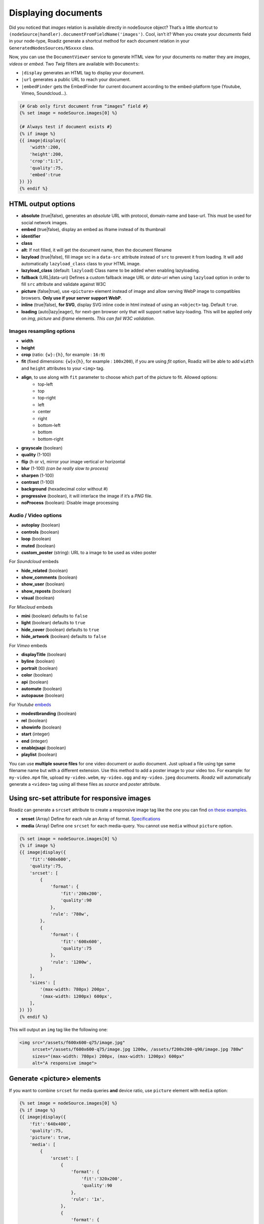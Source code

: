 .. _display-documents:

====================
Displaying documents
====================

Did you noticed that *images* relation is available directly in nodeSource object? That’s a little shortcut to
``(nodeSource|handler).documentFromFieldName('images')``. Cool, isn’t it? When you create your *documents* field in your
node-type, Roadiz generate a shortcut method for each document relation in your ``GeneratedNodesSources/NSxxxx`` class.

Now, you can use the ``DocumentViewer`` service to generate HTML view for your documents no matter they are *images*, *videos* or *embed*. Two *Twig* filters are available with ``Documents``:

- ``|display`` generates an HTML tag to display your document.
- ``|url`` generates a public URL to reach your document.
- ``|embedFinder`` gets the EmbedFinder for current document according to the embed-platform type (Youtube, Vimeo, Soundcloud…).

.. code-block:: html+jinja

    {# Grab only first document from “images” field #}
    {% set image = nodeSource.images[0] %}

    {# Always test if document exists #}
    {% if image %}
    {{ image|display({
        'width':200,
        'height':200,
        'crop':"1:1",
        'quality':75,
        'embed':true
    }) }}
    {% endif %}

HTML output options
-------------------

* **absolute** (true|false), generates an *absolute* URL with protocol, domain-name and base-url. This must be used for social network images.
* **embed** (true|false), display an embed as iframe instead of its thumbnail
* **identifier**
* **class**
* **alt**: If not filled, it will get the document name, then the document filename
* **lazyload** (true|false), fill image src in a ``data-src`` attribute instead of ``src`` to prevent it from loading. It will add automatically ``lazyload_class`` class to your HTML image.
* **lazyload_class** (default: ``lazyload``) Class name to be added when enabling lazyloading.
* **fallback** (URL|data-uri) Defines a custom fallback image URL or *data-uri* when using ``lazyload`` option in order to fill ``src`` attribute and validate against W3C
* **picture** (false|true), use ``<picture>`` element instead of image and allow serving WebP image to compatibles browsers. **Only use if your server support WebP**.
* **inline** (true|false), **for SVG**, display SVG inline code in html instead of using an ``<object>`` tag. Default ``true``.
* **loading** (auto|lazy|eager), for next-gen browser only that will support native lazy-loading. This will be applied only on `img`, `picture` and `iframe` elements. *This can fail W3C validation*.

Images resampling options
^^^^^^^^^^^^^^^^^^^^^^^^^

* **width**
* **height**
* **crop** (ratio: ``{w}:{h}``, for example : ``16:9``)
* **fit** (fixed dimensions: ``{w}x{h}``, for example : ``100x200``), if you are using *fit* option, Roadiz will be able to add ``width`` and ``height`` attributes to your ``<img>`` tag.
* **align**, to use along with ``fit`` parameter to choose which part of the picture to fit. Allowed options:
    * top-left
    * top
    * top-right
    * left
    * center
    * right
    * bottom-left
    * bottom
    * bottom-right
* **grayscale** (boolean)
* **quality** (1-100)
* **flip** (``h`` or ``v``), mirror your image vertical or horizontal
* **blur** (1-100) *(can be really slow to process)*
* **sharpen** (1-100)
* **contrast** (1-100)
* **background** (hexadecimal color without #)
* **progressive** (boolean), it will interlace the image if it’s a *PNG* file.
* **noProcess** (boolean): Disable image processing

Audio / Video options
^^^^^^^^^^^^^^^^^^^^^

* **autoplay** (boolean)
* **controls** (boolean)
* **loop** (boolean)
* **muted** (boolean)
* **custom_poster** (string): URL to a image to be used as video poster

For *Soundcloud* embeds

* **hide_related** (boolean)
* **show_comments** (boolean)
* **show_user** (boolean)
* **show_reposts** (boolean)
* **visual** (boolean)

For *Mixcloud* embeds

* **mini** (boolean) defaults to ``false``
* **light** (boolean) defaults to ``true``
* **hide_cover** (boolean) defaults to ``true``
* **hide_artwork** (boolean) defaults to ``false``

For *Vimeo* embeds

* **displayTitle** (boolean)
* **byline** (boolean)
* **portrait** (boolean)
* **color** (boolean)
* **api** (boolean)
* **automute** (boolean)
* **autopause** (boolean)

For *Youtube* `embeds <https://developers.google.com/youtube/player_parameters>`_

* **modestbranding** (boolean)
* **rel** (boolean)
* **showinfo** (boolean)
* **start** (integer)
* **end** (integer)
* **enablejsapi** (boolean)
* **playlist** (boolean)

You can use **multiple source files** for one video document or audio document.
Just upload a file using tge same filename name but with a different extension. Use this method to
add a poster image to your video too.
For example: for ``my-video.mp4`` file, upload ``my-video.webm``, ``my-video.ogg``
and ``my-video.jpeg`` documents. *Roadiz* will automatically generate a ``<video>`` tag using all these files as *source* and
*poster* attribute.

Using src-set attribute for responsive images
---------------------------------------------

Roadiz can generate a ``srcset`` attribute to create a responsive image
tag like the one you can find `on these examples <https://responsiveimages.org/>`_.

* **srcset** (Array) Define for each rule an Array of format. `Specifications <https://www.w3.org/html/wg/drafts/html/master/semantics.html#attr-img-srcset>`_
* **media** (Array) Define one ``srcset`` for each media-query. You cannot use ``media`` without ``picture`` option.

.. code-block:: html+jinja

    {% set image = nodeSource.images[0] %}
    {% if image %}
    {{ image|display({
        'fit':'600x600',
        'quality':75,
        'srcset': [
            {
                'format': {
                    'fit':'200x200',
                    'quality':90
                },
                'rule': '780w',
            },
            {
                'format': {
                    'fit':'600x600',
                    'quality':75
                },
                'rule': '1200w',
            }
        ],
        'sizes': [
            '(max-width: 780px) 200px',
            '(max-width: 1200px) 600px',
        ],
    }) }}
    {% endif %}

This will output an ``img`` tag like the following one:

.. code-block:: html

    <img src="/assets/f600x600-q75/image.jpg"
         srcset="/assets/f600x600-q75/image.jpg 1200w, /assets/f200x200-q90/image.jpg 780w"
         sizes="(max-width: 780px) 200px, (max-width: 1200px) 600px"
         alt="A responsive image">

Generate <picture> elements
---------------------------

If you want to combine ``srcset`` for media queries **and** device ratio, use ``picture`` element with ``media`` option:

.. code-block:: html+jinja

    {% set image = nodeSource.images[0] %}
    {% if image %}
    {{ image|display({
        'fit':'640x400',
        'quality':75,
        'picture': true,
        'media': [
            {
                'srcset': [
                    {
                        'format': {
                            'fit':'320x200',
                            'quality':90
                        },
                        'rule': '1x',
                    },
                    {
                        'format': {
                            'fit':'640x400',
                            'quality':75
                        },
                        'rule': '2x',
                    }
                ],
                'rule': '(max-width: 767px)'
            },
            {
                'srcset': [
                    {
                        'format': {
                            'fit':'800x600',
                            'quality':80
                        },
                        'rule': '1x',
                    },
                    {
                        'format': {
                            'fit':'1600x1200',
                            'quality':70
                        },
                        'rule': '2x',
                    }
                ],
                'rule': '(min-width: 768px)'
            }
        ]
    }) }}
    {% endif %}

This will output a ``picture`` element supporting :

- *WebP* image format (*Roadiz* will automatically generate a ``.webp`` image if your PHP is compiled with *webp* support)
- *Media query* attributes
- *Device ratio* src-set rules
- A fallback ``img`` element for older browsers

.. code-block:: html

    <picture>
        <source media="(max-width: 767px)"
                srcset="/assets/f320x200-q90/folder/file.jpg.webp 1x, /assets/f640x400-q75/folder/file.jpg.webp 2x"
                type="image/webp">
        <source media="(max-width: 767px)"
                srcset="/assets/f320x200-q90/folder/file.jpg 1x, /assets/f640x400-q75/folder/file.jpg 2x"
                type="image/jpeg">

        <source media="(min-width: 768px)"
                srcset="/assets/f800x600-q80/folder/file.jpg.webp 1x, /assets/f1600x1200-q70/folder/file.jpg.webp 2x"
                type="image/webp">
        <source media="(min-width: 768px)"
                srcset="/assets/f800x600-q80/folder/file.jpg 1x, /assets/f1600x1200-q70/folder/file.jpg 2x"
                type="image/jpeg">

        <img alt="file.jpg"
             src="/assets/f640x400-q75/folder/file.jpg"
             width="640" height="400" />
    </picture>

More document details
---------------------

You can find more details in `our API documentation <http://api.roadiz.io/RZ/Roadiz/Core/Viewers/DocumentViewer.html#method_getDocumentByArray>`_.

* If document is an **image**: ``getDocumentByArray`` method will generate an ``<img />`` tag with a ``src`` and ``alt`` attributes.
* If it’s a **video**, it will generate a ``<video />`` tag with as many sources as available in your document database. Roadiz will look for same filename with each HTML5 video extensions (filename.mp4, filename.ogv, filename.webm).
* Then if document is an external media **and** if you set the ``embed`` flag to ``true``, it will generate an iframe according to its platform implementation (*Youtube*, *Vimeo*, *Soundcloud*).
* Get the external document URI (the one used for creating iframe for example) with ``(document|embedFinder).source`` twig command.

Manage global documents
-----------------------

You can store documents inside *settings* for global images such as header images or website logo.
Simply create a new *setting* in Roadiz back-office choosing *Document* type, then a file selector will appear in settings list to upload your picture.

To use this document setting in your theme, you can assign it globally in your ``MyThemeApp::extendAssignation`` method.
Use ``getDocument`` method instead of ``get`` to fetch a ``Document`` object  that you’ll be able to display in
your Twig templates: 

.. code-block:: php

    $document = $this->get('settingsBag')->getDocument('site_logo');

Or in a Twig template:

.. code-block:: html+jinja

    <figure id="site-logo">{{ bags.settings.getDocument('site_logo')|display }}</figure>

This way is the easiest to fetch a global document, but it needs you to upload it once in *Settings* section.
If this does not suit you, you can always fetch a *Document* manually using its *Doctrine* repository and a hard-coded ``filename``.

.. code-block:: php

    $this->assignation['head']['site_logo'] = $this->get('em')->getRepository(Document::class)->findOneByFilename('logo.svg');

